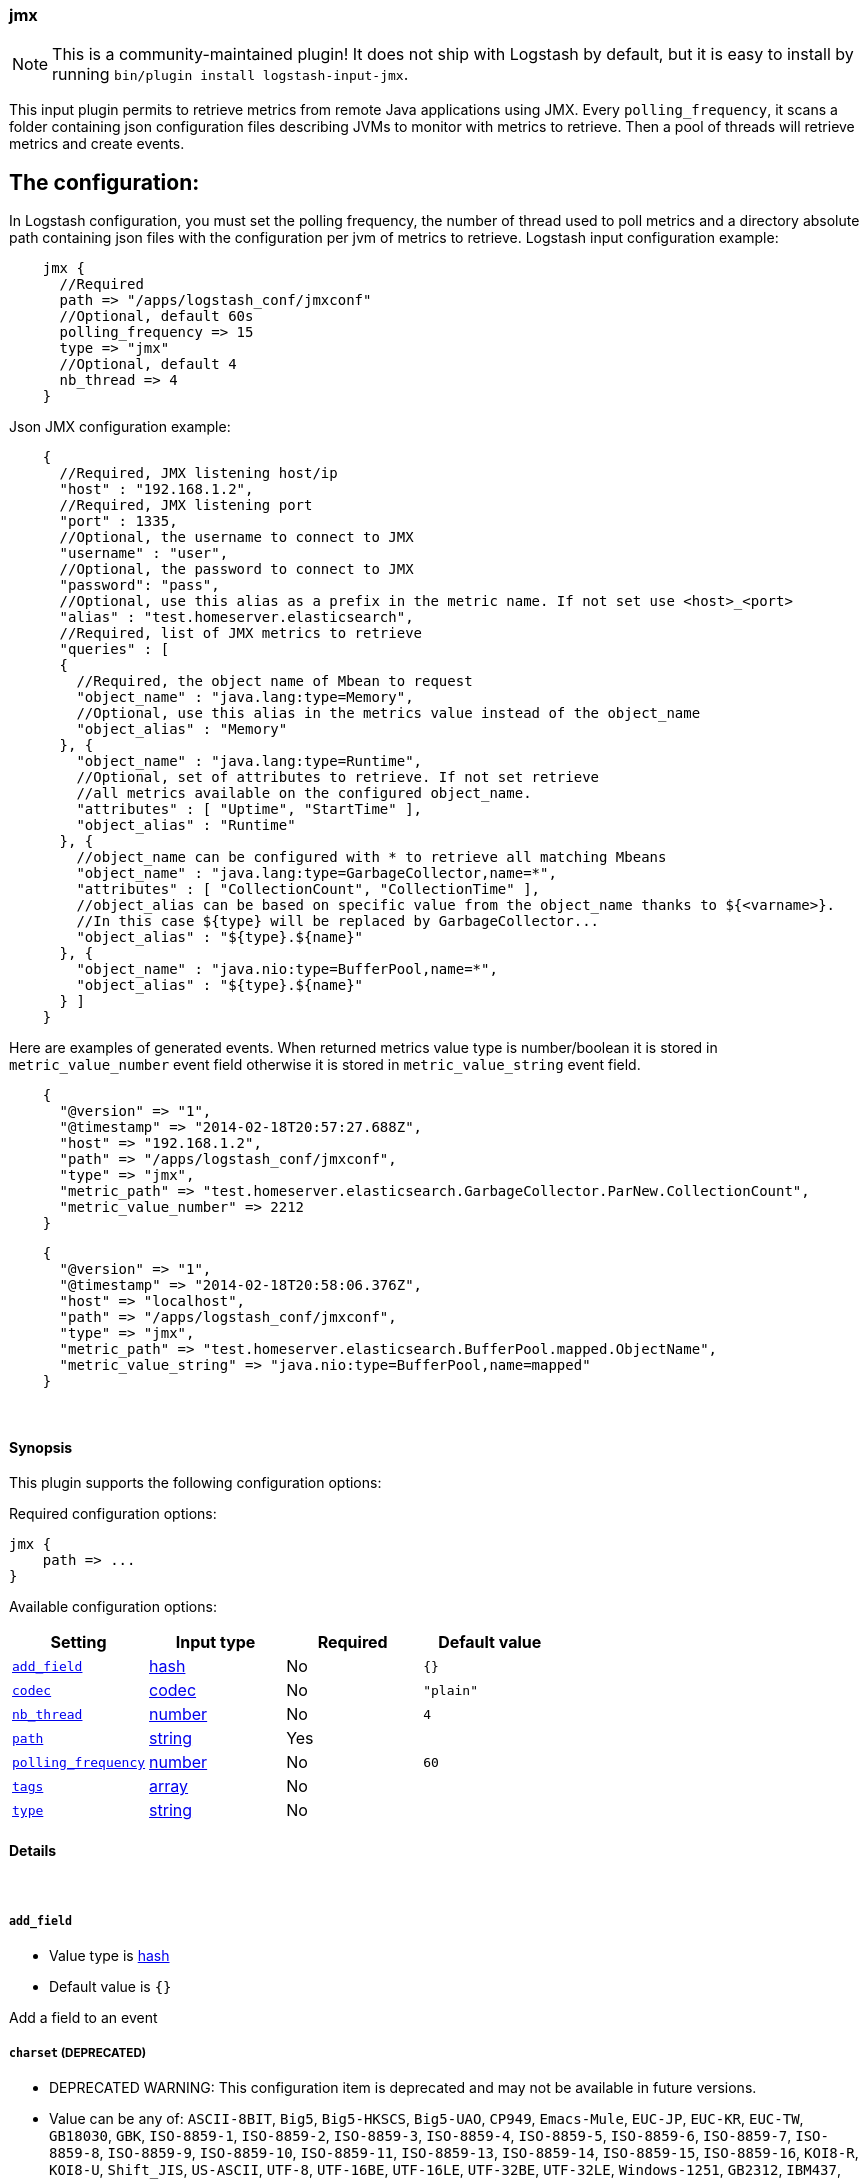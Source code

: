 [[plugins-inputs-jmx]]
=== jmx


NOTE: This is a community-maintained plugin! It does not ship with Logstash by default, but it is easy to install by running `bin/plugin install logstash-input-jmx`.


This input plugin permits to retrieve metrics from remote Java applications using JMX.
Every `polling_frequency`, it scans a folder containing json configuration 
files describing JVMs to monitor with metrics to retrieve.
Then a pool of threads will retrieve metrics and create events.

## The configuration:

In Logstash configuration, you must set the polling frequency,
the number of thread used to poll metrics and a directory absolute path containing
json files with the configuration per jvm of metrics to retrieve.
Logstash input configuration example:
[source,ruby]
    jmx {
      //Required
      path => "/apps/logstash_conf/jmxconf"
      //Optional, default 60s
      polling_frequency => 15
      type => "jmx"
      //Optional, default 4
      nb_thread => 4
    }

Json JMX configuration example:
[source,js]
    {
      //Required, JMX listening host/ip
      "host" : "192.168.1.2",
      //Required, JMX listening port
      "port" : 1335,
      //Optional, the username to connect to JMX
      "username" : "user",
      //Optional, the password to connect to JMX
      "password": "pass",
      //Optional, use this alias as a prefix in the metric name. If not set use <host>_<port>
      "alias" : "test.homeserver.elasticsearch",
      //Required, list of JMX metrics to retrieve
      "queries" : [
      {
        //Required, the object name of Mbean to request
        "object_name" : "java.lang:type=Memory",
        //Optional, use this alias in the metrics value instead of the object_name
        "object_alias" : "Memory"
      }, {
        "object_name" : "java.lang:type=Runtime",
        //Optional, set of attributes to retrieve. If not set retrieve
        //all metrics available on the configured object_name.
        "attributes" : [ "Uptime", "StartTime" ],
        "object_alias" : "Runtime"
      }, {
        //object_name can be configured with * to retrieve all matching Mbeans
        "object_name" : "java.lang:type=GarbageCollector,name=*",
        "attributes" : [ "CollectionCount", "CollectionTime" ],
        //object_alias can be based on specific value from the object_name thanks to ${<varname>}.
        //In this case ${type} will be replaced by GarbageCollector...
        "object_alias" : "${type}.${name}"
      }, {
        "object_name" : "java.nio:type=BufferPool,name=*",
        "object_alias" : "${type}.${name}"
      } ]
    }

Here are examples of generated events. When returned metrics value type is 
number/boolean it is stored in `metric_value_number` event field
otherwise it is stored in `metric_value_string` event field.
[source,ruby]
    {
      "@version" => "1",
      "@timestamp" => "2014-02-18T20:57:27.688Z",
      "host" => "192.168.1.2",
      "path" => "/apps/logstash_conf/jmxconf",
      "type" => "jmx",
      "metric_path" => "test.homeserver.elasticsearch.GarbageCollector.ParNew.CollectionCount",
      "metric_value_number" => 2212
    }

[source,ruby]
    {
      "@version" => "1",
      "@timestamp" => "2014-02-18T20:58:06.376Z",
      "host" => "localhost",
      "path" => "/apps/logstash_conf/jmxconf",
      "type" => "jmx",
      "metric_path" => "test.homeserver.elasticsearch.BufferPool.mapped.ObjectName",
      "metric_value_string" => "java.nio:type=BufferPool,name=mapped"
    }


&nbsp;

==== Synopsis

This plugin supports the following configuration options:


Required configuration options:

[source,json]
--------------------------
jmx {
    path => ...
}
--------------------------



Available configuration options:

[cols="<,<,<,<m",options="header",]
|=======================================================================
|Setting |Input type|Required|Default value
| <<plugins-inputs-jmx-add_field>> |<<hash,hash>>|No|`{}`
| <<plugins-inputs-jmx-codec>> |<<codec,codec>>|No|`"plain"`
| <<plugins-inputs-jmx-nb_thread>> |<<number,number>>|No|`4`
| <<plugins-inputs-jmx-path>> |<<string,string>>|Yes|
| <<plugins-inputs-jmx-polling_frequency>> |<<number,number>>|No|`60`
| <<plugins-inputs-jmx-tags>> |<<array,array>>|No|
| <<plugins-inputs-jmx-type>> |<<string,string>>|No|
|=======================================================================



==== Details

&nbsp;

[[plugins-inputs-jmx-add_field]]
===== `add_field` 

  * Value type is <<hash,hash>>
  * Default value is `{}`

Add a field to an event

[[plugins-inputs-jmx-charset]]
===== `charset`  (DEPRECATED)

  * DEPRECATED WARNING: This configuration item is deprecated and may not be available in future versions.
  * Value can be any of: `ASCII-8BIT`, `Big5`, `Big5-HKSCS`, `Big5-UAO`, `CP949`, `Emacs-Mule`, `EUC-JP`, `EUC-KR`, `EUC-TW`, `GB18030`, `GBK`, `ISO-8859-1`, `ISO-8859-2`, `ISO-8859-3`, `ISO-8859-4`, `ISO-8859-5`, `ISO-8859-6`, `ISO-8859-7`, `ISO-8859-8`, `ISO-8859-9`, `ISO-8859-10`, `ISO-8859-11`, `ISO-8859-13`, `ISO-8859-14`, `ISO-8859-15`, `ISO-8859-16`, `KOI8-R`, `KOI8-U`, `Shift_JIS`, `US-ASCII`, `UTF-8`, `UTF-16BE`, `UTF-16LE`, `UTF-32BE`, `UTF-32LE`, `Windows-1251`, `GB2312`, `IBM437`, `IBM737`, `IBM775`, `CP850`, `IBM852`, `CP852`, `IBM855`, `CP855`, `IBM857`, `IBM860`, `IBM861`, `IBM862`, `IBM863`, `IBM864`, `IBM865`, `IBM866`, `IBM869`, `Windows-1258`, `GB1988`, `macCentEuro`, `macCroatian`, `macCyrillic`, `macGreek`, `macIceland`, `macRoman`, `macRomania`, `macThai`, `macTurkish`, `macUkraine`, `CP950`, `CP951`, `stateless-ISO-2022-JP`, `eucJP-ms`, `CP51932`, `GB12345`, `ISO-2022-JP`, `ISO-2022-JP-2`, `CP50220`, `CP50221`, `Windows-1252`, `Windows-1250`, `Windows-1256`, `Windows-1253`, `Windows-1255`, `Windows-1254`, `TIS-620`, `Windows-874`, `Windows-1257`, `Windows-31J`, `MacJapanese`, `UTF-7`, `UTF8-MAC`, `UTF-16`, `UTF-32`, `UTF8-DoCoMo`, `SJIS-DoCoMo`, `UTF8-KDDI`, `SJIS-KDDI`, `ISO-2022-JP-KDDI`, `stateless-ISO-2022-JP-KDDI`, `UTF8-SoftBank`, `SJIS-SoftBank`, `BINARY`, `CP437`, `CP737`, `CP775`, `IBM850`, `CP857`, `CP860`, `CP861`, `CP862`, `CP863`, `CP864`, `CP865`, `CP866`, `CP869`, `CP1258`, `Big5-HKSCS:2008`, `eucJP`, `euc-jp-ms`, `eucKR`, `eucTW`, `EUC-CN`, `eucCN`, `CP936`, `ISO2022-JP`, `ISO2022-JP2`, `ISO8859-1`, `CP1252`, `ISO8859-2`, `CP1250`, `ISO8859-3`, `ISO8859-4`, `ISO8859-5`, `ISO8859-6`, `CP1256`, `ISO8859-7`, `CP1253`, `ISO8859-8`, `CP1255`, `ISO8859-9`, `CP1254`, `ISO8859-10`, `ISO8859-11`, `CP874`, `ISO8859-13`, `CP1257`, `ISO8859-14`, `ISO8859-15`, `ISO8859-16`, `CP878`, `CP932`, `csWindows31J`, `SJIS`, `PCK`, `MacJapan`, `ASCII`, `ANSI_X3.4-1968`, `646`, `CP65000`, `CP65001`, `UTF-8-MAC`, `UTF-8-HFS`, `UCS-2BE`, `UCS-4BE`, `UCS-4LE`, `CP1251`, `external`, `locale`
  * There is no default value for this setting.

The character encoding used in this input. Examples include `UTF-8`
and `cp1252`

This setting is useful if your log files are in `Latin-1` (aka `cp1252`)
or in another character set other than `UTF-8`.

This only affects `plain` format logs since json is `UTF-8` already.

[[plugins-inputs-jmx-codec]]
===== `codec` 

  * Value type is <<codec,codec>>
  * Default value is `"plain"`

The codec used for input data. Input codecs are a convenient method for decoding your data before it enters the input, without needing a separate filter in your Logstash pipeline.

[[plugins-inputs-jmx-debug]]
===== `debug`  (DEPRECATED)

  * DEPRECATED WARNING: This configuration item is deprecated and may not be available in future versions.
  * Value type is <<boolean,boolean>>
  * Default value is `false`



[[plugins-inputs-jmx-format]]
===== `format`  (DEPRECATED)

  * DEPRECATED WARNING: This configuration item is deprecated and may not be available in future versions.
  * Value can be any of: `plain`, `json`, `json_event`, `msgpack_event`
  * There is no default value for this setting.

The format of input data (plain, json, json_event)

[[plugins-inputs-jmx-message_format]]
===== `message_format`  (DEPRECATED)

  * DEPRECATED WARNING: This configuration item is deprecated and may not be available in future versions.
  * Value type is <<string,string>>
  * There is no default value for this setting.

If format is `json`, an event `sprintf` string to build what
the display `@message` should be given (defaults to the raw JSON).
`sprintf` format strings look like `%{fieldname}`

If format is `json_event`, ALL fields except for `@type`
are expected to be present. Not receiving all fields
will cause unexpected results.

[[plugins-inputs-jmx-nb_thread]]
===== `nb_thread` 

  * Value type is <<number,number>>
  * Default value is `4`

Indicate number of thread launched to retrieve metrics

[[plugins-inputs-jmx-path]]
===== `path` 

  * This is a required setting.
  * Value type is <<string,string>>
  * There is no default value for this setting.

Path where json conf files are stored

[[plugins-inputs-jmx-polling_frequency]]
===== `polling_frequency` 

  * Value type is <<number,number>>
  * Default value is `60`

Indicate interval between two jmx metrics retrieval
(in s)

[[plugins-inputs-jmx-tags]]
===== `tags` 

  * Value type is <<array,array>>
  * There is no default value for this setting.

Add any number of arbitrary tags to your event.

This can help with processing later.

[[plugins-inputs-jmx-type]]
===== `type` 

  * Value type is <<string,string>>
  * There is no default value for this setting.

Add a `type` field to all events handled by this input.

Types are used mainly for filter activation.

The type is stored as part of the event itself, so you can
also use the type to search for it in Kibana.

If you try to set a type on an event that already has one (for
example when you send an event from a shipper to an indexer) then
a new input will not override the existing type. A type set at
the shipper stays with that event for its life even
when sent to another Logstash server.


